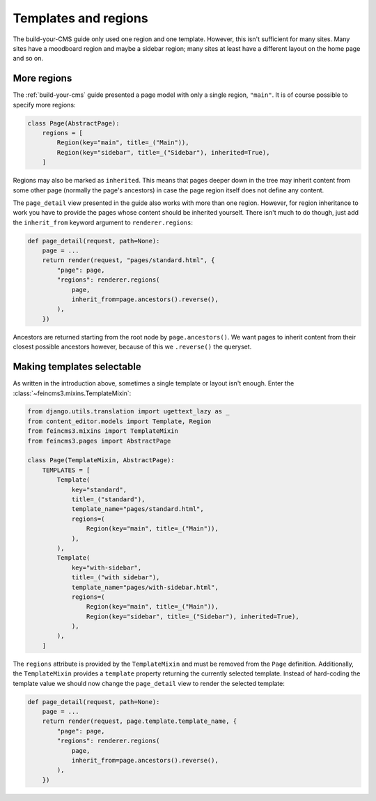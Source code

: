 Templates and regions
=====================

The build-your-CMS guide only used one region and one template. However,
this isn't sufficient for many sites. Many sites have a moodboard region
and maybe a sidebar region; many sites at least have a different layout
on the home page and so on.


More regions
~~~~~~~~~~~~

The :ref:`build-your-cms` guide presented a page model with only a
single region, ``"main"``. It is of course possible to specify more regions:

.. code-block:: python

    class Page(AbstractPage):
        regions = [
            Region(key="main", title=_("Main")),
            Region(key="sidebar", title=_("Sidebar"), inherited=True),
        ]

Regions may also be marked as ``inherited``. This means that pages
deeper down in the tree may inherit content from some other page
(normally the page's ancestors) in case the page region itself does not
define any content.

The ``page_detail`` view presented in the guide also works with more
than one region. However, for region inheritance to work you have to
provide the pages whose content should be inherited yourself. There
isn't much to do though, just add the ``inherit_from`` keyword argument
to ``renderer.regions``:

.. code-block:: python

    def page_detail(request, path=None):
        page = ...
        return render(request, "pages/standard.html", {
            "page": page,
            "regions": renderer.regions(
                page,
                inherit_from=page.ancestors().reverse(),
            ),
        })

Ancestors are returned starting from the root node by ``page.ancestors()``.
We want pages to inherit content from their closest possible ancestors
however, because of this we ``.reverse()`` the queryset.


Making templates selectable
~~~~~~~~~~~~~~~~~~~~~~~~~~~

As written in the introduction above, sometimes a single template or
layout isn't enough. Enter the :class:`~feincms3.mixins.TemplateMixin`:

.. code-block:: python

    from django.utils.translation import ugettext_lazy as _
    from content_editor.models import Template, Region
    from feincms3.mixins import TemplateMixin
    from feincms3.pages import AbstractPage

    class Page(TemplateMixin, AbstractPage):
        TEMPLATES = [
            Template(
                key="standard",
                title=_("standard"),
                template_name="pages/standard.html",
                regions=(
                    Region(key="main", title=_("Main")),
                ),
            ),
            Template(
                key="with-sidebar",
                title=_("with sidebar"),
                template_name="pages/with-sidebar.html",
                regions=(
                    Region(key="main", title=_("Main")),
                    Region(key="sidebar", title=_("Sidebar"), inherited=True),
                ),
            ),
        ]

The ``regions`` attribute is provided by the ``TemplateMixin`` and must
be removed from the ``Page`` definition. Additionally, the
``TemplateMixin`` provides a ``template`` property returning the
currently selected template. Instead of hard-coding the template value
we should now change the ``page_detail`` view to render the selected
template:

.. code-block:: python

    def page_detail(request, path=None):
        page = ...
        return render(request, page.template.template_name, {
            "page": page,
            "regions": renderer.regions(
                page,
                inherit_from=page.ancestors().reverse(),
            ),
        })
